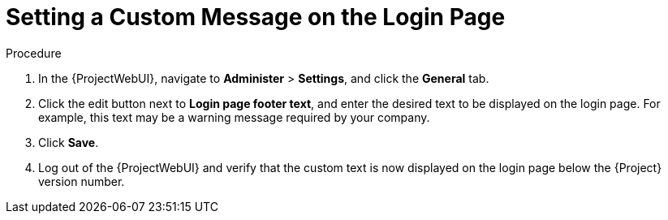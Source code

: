 [id="Setting_a_Custom_Message_on_the_Login_Page_{context}"]
= Setting a Custom Message on the Login Page

.Procedure
. In the {ProjectWebUI}, navigate to *Administer* > *Settings*, and click the *General* tab.
. Click the edit button next to *Login page footer text*, and enter the desired text to be displayed on the login page.
For example, this text may be a warning message required by your company.
. Click *Save*.
. Log out of the {ProjectWebUI} and verify that the custom text is now displayed on the login page below the {Project} version number.
